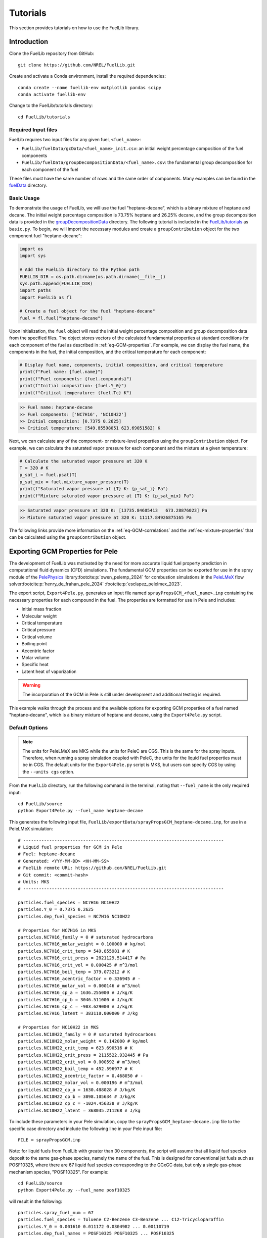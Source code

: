Tutorials
=========

This section provides tutorials on how to use the FuelLib library. 

Introduction
------------

Clone the FuelLib repository from GitHub: ::

    git clone https://github.com/NREL/FuelLib.git

Create and activate a Conda environment, install the required dependencies: ::

    conda create --name fuellib-env matplotlib pandas scipy
    conda activate fuellib-env

Change to the FuelLib/tutorials directory: ::

    cd FuelLib/tutorials

Required Input files
^^^^^^^^^^^^^^^^^^^^^

FuelLib requires two input files for any given fuel, ``<fuel_name>``:

- ``FuelLib/fuelData/gcData/<fuel_name>_init.csv``: an initial weight percentage composition of the fuel components
- ``FuelLib/fuelData/groupDecompositionData/<fuel_name>.csv``: the fundamental group decomposition for each component of the fuel

These files must have the same number of rows and the same order of components. Many examples can be found in the `fuelData <https://github.com/NREL/FuelLib/tree/main/fuelData>`_ directory.

Basic Usage
^^^^^^^^^^^

To demonstrate the usage of FuelLib, we will use the fuel "heptane-decane", which is a 
binary mixture of heptane and decane. The initial weight percentage composition is 73.75% 
heptane and 26.25% decane, and the group decomposition data is provided in the
`groupDecompositionData <https://github.com/NREL/FuelLib/tree/main/fuelData/groupDecompositionData>`_ directory.
The following tutorial is included in the `FuelLib/tutorials <https://github.com/NREL/FuelLib/tree/main/tutorials>`_
as ``basic.py``. To begin, we will import the necessary modules and create a ``groupContribution`` object for the two component fuel "heptane-decane": 

.. code-block:: python

    import os
    import sys

    # Add the FuelLib directory to the Python path
    FUELLIB_DIR = os.path.dirname(os.path.dirname(__file__))
    sys.path.append(FUELLIB_DIR)
    import paths
    import FuelLib as fl

    # Create a fuel object for the fuel "heptane-decane"
    fuel = fl.fuel("heptane-decane")

Upon initialization, the ``fuel`` object will read the initial weight 
percentage composition and group decomposition data from the specified files. The object stores
vectors of the calculated fundamental properties at standard conditions for each component of the fuel as described in :ref:`eq-GCM-properties`. 
For example, we can display the fuel name, the components in the fuel, the initial composition, and the critical temperature for each component: 

.. code-block:: python

    # Display fuel name, components, initial composition, and critical temperature
    print(f"Fuel name: {fuel.name}")
    print(f"Fuel components: {fuel.compounds}")
    print(f"Initial composition: {fuel.Y_0}")
    print(f"Critical temperature: {fuel.Tc} K")

.. code-block:: none

    >> Fuel name: heptane-decane
    >> Fuel components: ['NC7H16', 'NC10H22']
    >> Initial composition: [0.7375 0.2625]
    >> Critical temperature: [549.85598051 623.69051582] K

Next, we can calculate any of the component- or mixture-level properties using the 
``groupContribution`` object. For example, we can calculate the saturated vapor pressure
for each component and the mixture at a given temperature:

.. code-block:: python

    # Calculate the saturated vapor pressure at 320 K
    T = 320 # K
    p_sat_i = fuel.psat(T)
    p_sat_mix = fuel.mixture_vapor_pressure(T)
    print(f"Saturated vapor pressure at {T} K: {p_sat_i} Pa")
    print(f"Mixture saturated vapor pressure at {T} K: {p_sat_mix} Pa")

.. code-block:: none

    >> Saturated vapor pressure at 320 K: [13735.84605413   673.28876023] Pa
    >> Mixture saturated vapor pressure at 320 K: 11117.84926875165 Pa

The following links provide more information on the :ref:`eq-GCM-correlations` and
the :ref:`eq-mixture-properties` that can be calculated using the ``groupContribution`` object.

Exporting GCM Properties for Pele
---------------------------------

The development of FuelLib was motivated by the need for more accurate liquid fuel
property prediction in computational fluid dynamics (CFD) simulations. The fundamental GCM 
properties can be exported for use in the spray module of the `PelePhysics <https://github.com/AMReX-Combustion/PelePhysics>`_ library\ :footcite:p:`owen_pelemp_2024`
for combustion simulations in the `PeleLMeX <https://github.com/AMReX-Combustion/PeleLMeX>`_ 
flow solver\ :footcite:p:`henry_de_frahan_pele_2024` \ :footcite:p:`esclapez_pelelmex_2023`.

The export script, ``Export4Pele.py``, generates an input file named ``sprayPropsGCM_<fuel_name>.inp`` containing 
the necessary properties for each compound in the fuel. The properties are formatted for use in Pele and includes:

- Initial mass fraction
- Molecular weight
- Critical temperature
- Critical pressure
- Critical volume
- Boiling point
- Accentric factor
- Molar volume
- Specific heat
- Latent heat of vaporization

.. warning::
    The incorporation of the GCM in Pele is still under development and additional testing is required.

This example walks through the process and the available options for exporting GCM properties of a fuel named
"heptane-decane", which is a binary mixture of heptane and decane, using the ``Export4Pele.py`` script.

Default Options
^^^^^^^^^^^^^^^
.. note::
    The units for PeleLMeX are MKS while the units for PeleC are CGS. This is the same for 
    the spray inputs. Therefore, when running a spray simulation coupled with PeleC, the units for the 
    liquid fuel properties must be in CGS. The default units for the ``Export4Pele.py`` script is MKS, 
    but users can specify CGS by using the ``--units cgs`` option.
    
From the ``FuelLib`` directory, run the following command in the terminal, noting that ``--fuel_name`` is the only required input: ::
    
    cd FuelLib/source
    python Export4Pele.py --fuel_name heptane-decane


This generates the following input file, ``FuelLib/exportData/sprayPropsGCM_heptane-decane.inp``, for use in a PeleLMeX simulation: ::

    # -----------------------------------------------------------------------------
    # Liquid fuel properties for GCM in Pele
    # Fuel: heptane-decane
    # Generated: <YYY-MM-DD> <HH-MM-SS>
    # FuelLib remote URL: https://github.com/NREL/FuelLib.git
    # Git commit: <commit-hash>
    # Units: MKS
    # -----------------------------------------------------------------------------

    particles.fuel_species = NC7H16 NC10H22
    particles.Y_0 = 0.7375 0.2625
    particles.dep_fuel_species = NC7H16 NC10H22

    # Properties for NC7H16 in MKS
    particles.NC7H16_family = 0 # saturated hydrocarbons
    particles.NC7H16_molar_weight = 0.100000 # kg/mol
    particles.NC7H16_crit_temp = 549.855981 # K
    particles.NC7H16_crit_press = 2821129.514417 # Pa
    particles.NC7H16_crit_vol = 0.000425 # m^3/mol
    particles.NC7H16_boil_temp = 379.073212 # K
    particles.NC7H16_acentric_factor = 0.336945 # -
    particles.NC7H16_molar_vol = 0.000146 # m^3/mol
    particles.NC7H16_cp_a = 1636.255000 # J/kg/K
    particles.NC7H16_cp_b = 3046.511000 # J/kg/K
    particles.NC7H16_cp_c = -983.629000 # J/kg/K
    particles.NC7H16_latent = 383110.000000 # J/kg

    # Properties for NC10H22 in MKS
    particles.NC10H22_family = 0 # saturated hydrocarbons
    particles.NC10H22_molar_weight = 0.142000 # kg/mol
    particles.NC10H22_crit_temp = 623.690516 # K
    particles.NC10H22_crit_press = 2115522.932445 # Pa
    particles.NC10H22_crit_vol = 0.000592 # m^3/mol
    particles.NC10H22_boil_temp = 452.596977 # K
    particles.NC10H22_acentric_factor = 0.468050 # -
    particles.NC10H22_molar_vol = 0.000196 # m^3/mol
    particles.NC10H22_cp_a = 1630.488028 # J/kg/K
    particles.NC10H22_cp_b = 3098.105634 # J/kg/K
    particles.NC10H22_cp_c = -1024.456338 # J/kg/K
    particles.NC10H22_latent = 368035.211268 # J/kg

To include these parameters in your Pele simulation, copy the ``sprayPropsGCM_heptane-decane.inp`` 
file to the specific case directory and include the following line in your Pele input file: ::

    FILE = sprayPropsGCM.inp


Note: for liquid fuels from FuelLib with greater than 30 components, the script
will assume that all liquid fuel species deposit to the same gas-phase species, 
namely the name of the fuel. This is designed for conventional jet fuels such as POSF10325, where there are 
67 liquid fuel species corresponding to the GCxGC data, but only a single 
gas-phase mechanism species, "POSF10325". For example: ::

    cd FuelLib/source
    python Export4Pele.py --fuel_name posf10325

will result in the following: ::

    particles.spray_fuel_num = 67
    particles.fuel_species = Toluene C2-Benzene C3-Benzene ... C12-Tricycloparaffin
    particles.Y_0 = 0.001610 0.011172 0.0304982 ... 0.00110719
    particles.dep_fuel_names = POSF10325 POSF10325 ... POSF10325

    # Properties for Toluene in MKS
    ...

Additional Options
^^^^^^^^^^^^^^^^^^

There are four additional options that can be specified when running the export script:

- ``--units``: Specify the units for the properties. The default is "mks" but users can set the units to "cgs" for use in PeleC.
- ``--dep_fuel_names``: Specify which gas-phase species the liquid fuel deposits. The default is the same as the fuel name, but users can specify a single gas-phase species or a list of gas-phase species.
- ``--max_dep_fuels``: Specify the maximum number of dependent fuels. The default is 30 and is a bit arbitrary.
- ``--export_dir``: Specify the directory to export the file. The default is "FuelLib/exportData".

To specify all liquid fuel species deposity to a single gas-phase species, run the following command: ::

    cd FuelLib/source
    python Export4Pele.py --fuel_name heptane-decane --dep_fuel_names SINGLE_GAS

This will result in the following: ::

    particles.spray_fuel_num = 2
    particles.fuel_species = NC7H16 NC10H22
    particles.Y_0 = 0.7375 0.2625
    particles.dep_fuel_names = SINGLE_GAS SINGLE_GAS

    # Properties for NC7H16 in MKS
    ...

Alternatively, to specify a list of gas-phase species, run the following command: ::

    python Export4Pele.py --fuel_name heptane-decane --dep_fuel_names GAS_1 GAS_2

which produces: ::

    particles.spray_fuel_num = 2
    particles.fuel_species = NC7H16 NC10H22
    particles.Y_0 = 0.7375 0.2625
    particles.dep_fuel_names = GAS_1 GAS_2

    # Properties for NC7H16 in MKS
    ...

In the case that the liquid fuel has more than 30 components, the script will 
automatically set the deposition mapping to ``fuel.name`` for all components. 
If there are more than 30 components and the user wants each component to deposit 
to a gas-phase species of the same name, the user can increase ``--max_dep_fuels`` 
to a value greater than 30, however this would be required a massive mechanism for Pele and is not advised ::

    cd FuelLib/source
    python Export4Pele.py --fuel_name posf10325 --max_dep_fuels 67


Exporting GCM-Based Mixture Properties for Converge
---------------------------------------------------

The export script, ``Export4Converge.py``, generates a csv file named ``mixturePropsGCM_<fuel_name>.csv`` containing 
mixture property predictions for a given fuel over a specified temperature range. The properties include:

- Critical temperature
- Dynamic viscosity
- Surface tension
- Latent heat of vaporization
- Vapor pressure
- Density
- Specific heat
- Thermal conductivity

.. warning::
    Mixture properties for critical temperature, latent heat, and specific heat are provided by :ref:`conventional-mixing-rules` and need additional validation.

This example walks through the process and the available options for exporting GCM-based mixture properties for 
"posf10325", which is conventional Jet-A, using the ``Export4Converge.py`` script.

Default Options
^^^^^^^^^^^^^^^
    
From the ``FuelLib`` directory, run the following command in the terminal, noting that ``--fuel_name`` is the only required input: ::
    
    cd FuelLib/source
    python Export4Converge.py --fuel_name posf10325


This generates the file ``FuelLib/exportData/mixturePropsGCM_posf10325.csv`` with mixture 
property predictions from 0 K to 1000 K for use in a Converge simulation.

Additional Options
^^^^^^^^^^^^^^^^^^

There are four additional options that can be specified when running the export script:

- ``--units``: Specify the units for the mixture properties. The default is "mks" but users can set the units to "cgs".
- ``--temp_min``: Specify the minimum temperature. The default is 0 K.
- ``--temp_max``: Specify the maximum temperature. The default is 1000 K.
- ``--temp_step``: Specify the temperature step size. The default is :math:`\Delta T = 10` K.
- ``--export_dir``: Specify the directory to export the file. The default is "FuelLib/exportData".
  
.. note::
    The mixture property predictions may not be valid from the specified ``temp_min`` to ``temp_max``, 
    as the mixture properties are based on the GCM properties and correlations of the individual 
    components. Constant values are set for temperatures below the freezing point of the mixture or above 
    the minimum critical temperature of all compounds in the fuel. These temperature values will be noted in the 
    terminal output and should be considered when using the mixture properties in a simulation.


.. footbibliography::